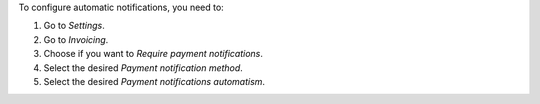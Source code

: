 To configure automatic notifications, you need to:

#. Go to *Settings*.
#. Go to *Invoicing*.
#. Choose if you want to *Require payment notifications*.
#. Select the desired *Payment notification method*.
#. Select the desired *Payment notifications automatism*.
